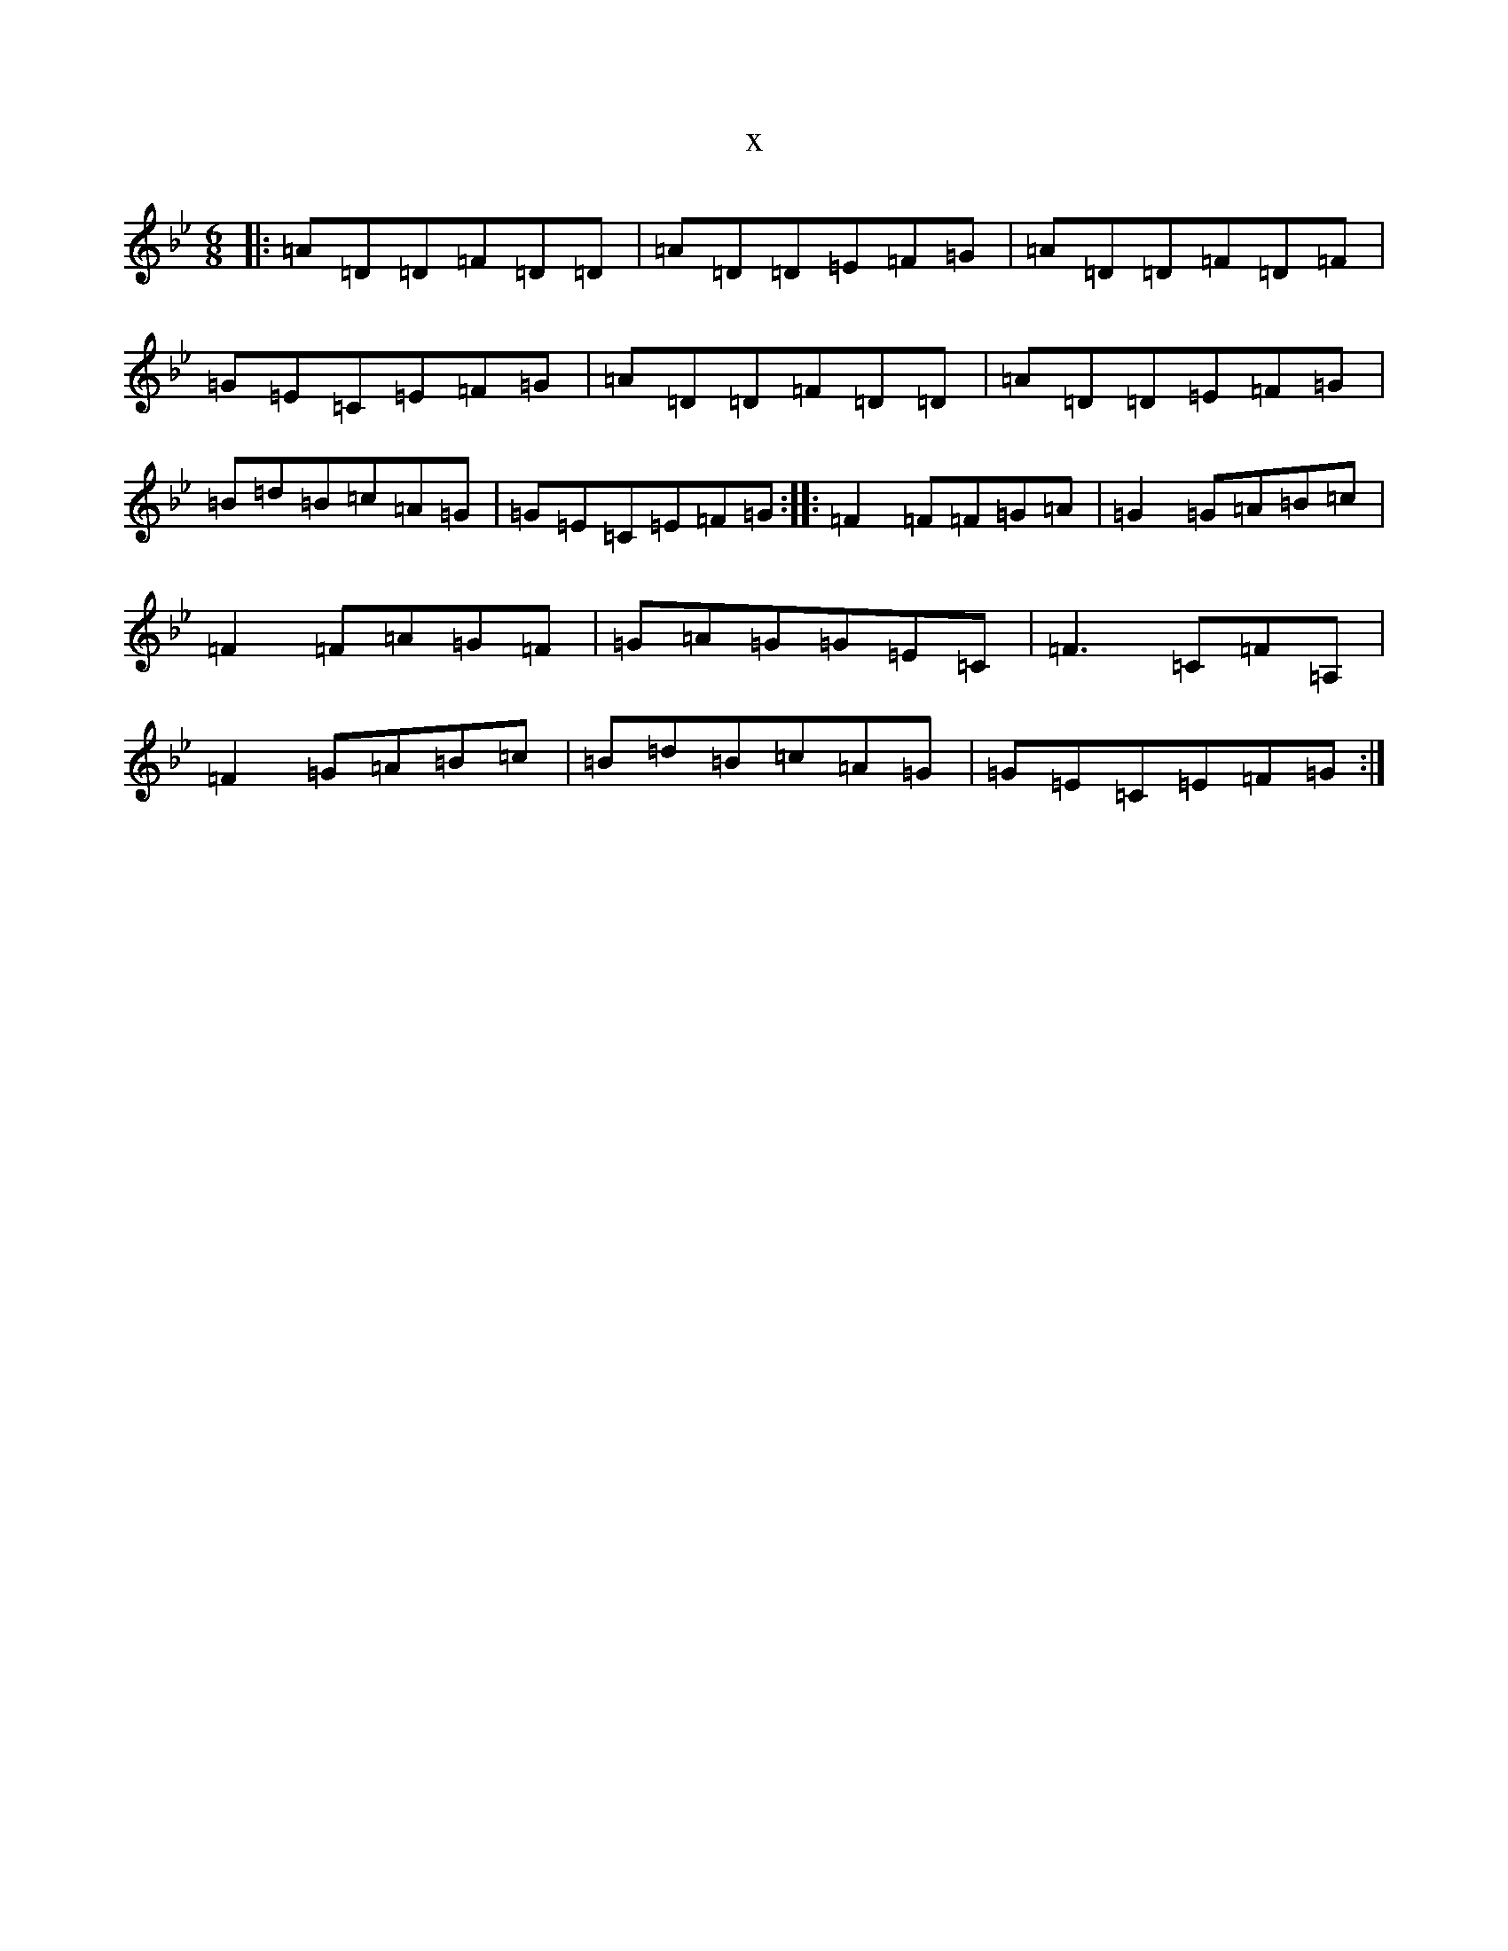 X:21324
T:x
L:1/8
M:6/8
K: C Dorian
|:=A=D=D=F=D=D|=A=D=D=E=F=G|=A=D=D=F=D=F|=G=E=C=E=F=G|=A=D=D=F=D=D|=A=D=D=E=F=G|=B=d=B=c=A=G|=G=E=C=E=F=G:||:=F2=F=F=G=A|=G2=G=A=B=c|=F2=F=A=G=F|=G=A=G=G=E=C|=F3=C=F=A,|=F2=G=A=B=c|=B=d=B=c=A=G|=G=E=C=E=F=G:|